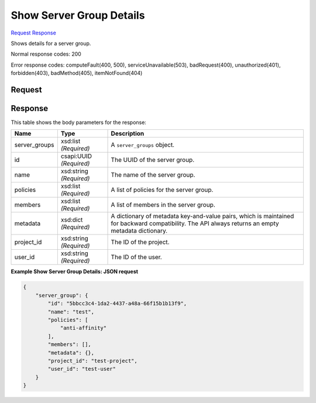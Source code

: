 
Show Server Group Details
=========================

`Request <GET_show_server_group_details_v2.1_tenant_id_os-server-groups_server_group_id_.rst#request>`__
`Response <GET_show_server_group_details_v2.1_tenant_id_os-server-groups_server_group_id_.rst#response>`__

.. rest_method:: GET /v2.1/{tenant_id}/os-server-groups/{server_group_id}

Shows details for a server group.



Normal response codes: 200

Error response codes: computeFault(400, 500), serviceUnavailable(503), badRequest(400),
unauthorized(401), forbidden(403), badMethod(405), itemNotFound(404)

Request
^^^^^^^

.. rest_parameters:: parameters.yaml

	- tenant_id: tenant_id
	- server_group_id: server_group_id







Response
^^^^^^^^


This table shows the body parameters for the response:

+--------------------------+-------------------------+-------------------------+
|Name                      |Type                     |Description              |
+==========================+=========================+=========================+
|server_groups             |xsd:list *(Required)*    |A ``server_groups``      |
|                          |                         |object.                  |
+--------------------------+-------------------------+-------------------------+
|id                        |csapi:UUID *(Required)*  |The UUID of the server   |
|                          |                         |group.                   |
+--------------------------+-------------------------+-------------------------+
|name                      |xsd:string *(Required)*  |The name of the server   |
|                          |                         |group.                   |
+--------------------------+-------------------------+-------------------------+
|policies                  |xsd:list *(Required)*    |A list of policies for   |
|                          |                         |the server group.        |
+--------------------------+-------------------------+-------------------------+
|members                   |xsd:list *(Required)*    |A list of members in the |
|                          |                         |server group.            |
+--------------------------+-------------------------+-------------------------+
|metadata                  |xsd:dict *(Required)*    |A dictionary of metadata |
|                          |                         |key-and-value pairs,     |
|                          |                         |which is maintained for  |
|                          |                         |backward compatibility.  |
|                          |                         |The API always returns   |
|                          |                         |an empty metadata        |
|                          |                         |dictionary.              |
+--------------------------+-------------------------+-------------------------+
|project_id                |xsd:string *(Required)*  |The ID of the project.   |
+--------------------------+-------------------------+-------------------------+
|user_id                   |xsd:string *(Required)*  |The ID of the user.      |
+--------------------------+-------------------------+-------------------------+





**Example Show Server Group Details: JSON request**


.. code::

    {
        "server_group": {
            "id": "5bbcc3c4-1da2-4437-a48a-66f15b1b13f9",
            "name": "test",
            "policies": [
                "anti-affinity"
            ],
            "members": [],
            "metadata": {},
            "project_id": "test-project",
            "user_id": "test-user"
        }
    }
    

